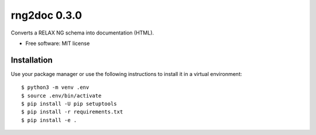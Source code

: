 =============
rng2doc 0.3.0
=============

.. image:: https://travis-ci.org/openSUSE/rng2doc.svg?branch=develop
    :target: https://travis-ci.org/openSUSE/rng2doc

Converts a RELAX NG schema into documentation (HTML).

* Free software: MIT license

Installation
============

Use your package manager or use the following instructions to install it
in a virtual environment::

    $ python3 -m venv .env
    $ source .env/bin/activate
    $ pip install -U pip setuptools
    $ pip install -r requirements.txt
    $ pip install -e .

